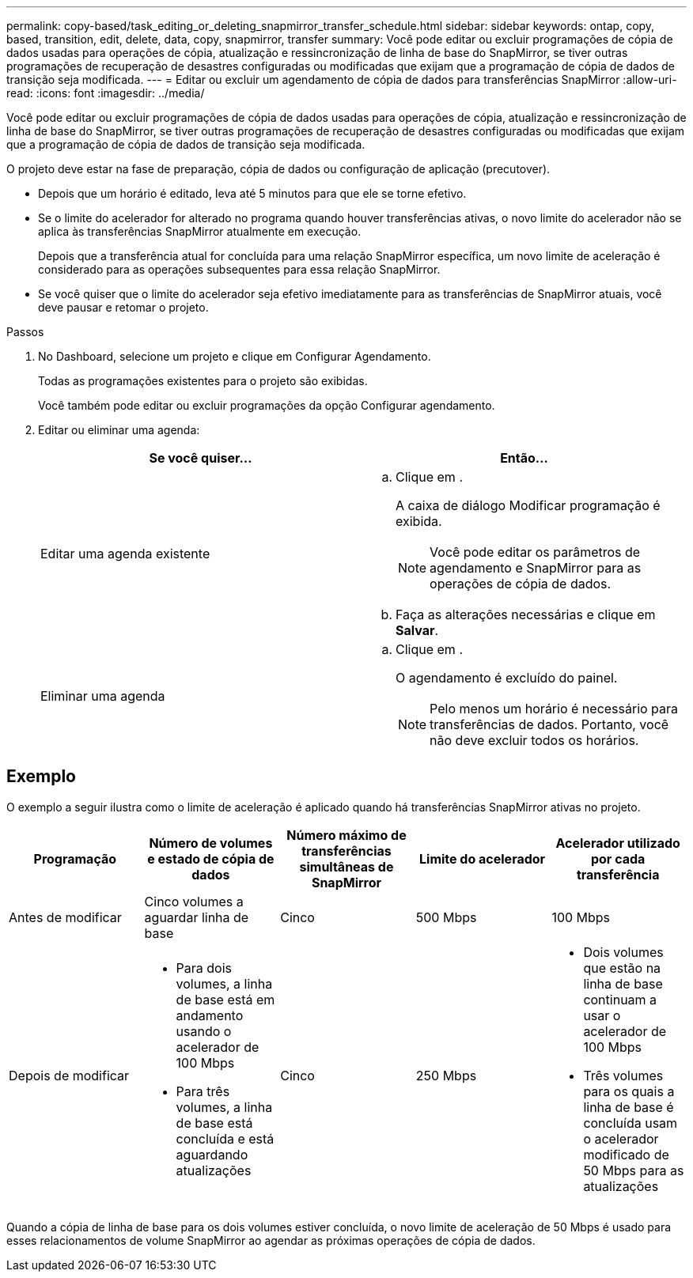 ---
permalink: copy-based/task_editing_or_deleting_snapmirror_transfer_schedule.html 
sidebar: sidebar 
keywords: ontap, copy, based, transition, edit, delete, data, copy, snapmirror, transfer 
summary: Você pode editar ou excluir programações de cópia de dados usadas para operações de cópia, atualização e ressincronização de linha de base do SnapMirror, se tiver outras programações de recuperação de desastres configuradas ou modificadas que exijam que a programação de cópia de dados de transição seja modificada. 
---
= Editar ou excluir um agendamento de cópia de dados para transferências SnapMirror
:allow-uri-read: 
:icons: font
:imagesdir: ../media/


[role="lead"]
Você pode editar ou excluir programações de cópia de dados usadas para operações de cópia, atualização e ressincronização de linha de base do SnapMirror, se tiver outras programações de recuperação de desastres configuradas ou modificadas que exijam que a programação de cópia de dados de transição seja modificada.

O projeto deve estar na fase de preparação, cópia de dados ou configuração de aplicação (precutover).

* Depois que um horário é editado, leva até 5 minutos para que ele se torne efetivo.
* Se o limite do acelerador for alterado no programa quando houver transferências ativas, o novo limite do acelerador não se aplica às transferências SnapMirror atualmente em execução.
+
Depois que a transferência atual for concluída para uma relação SnapMirror específica, um novo limite de aceleração é considerado para as operações subsequentes para essa relação SnapMirror.

* Se você quiser que o limite do acelerador seja efetivo imediatamente para as transferências de SnapMirror atuais, você deve pausar e retomar o projeto.


.Passos
. No Dashboard, selecione um projeto e clique em Configurar Agendamento.
+
Todas as programações existentes para o projeto são exibidas.

+
Você também pode editar ou excluir programações da opção Configurar agendamento.

. Editar ou eliminar uma agenda:
+
|===
| Se você quiser... | Então... 


 a| 
Editar uma agenda existente
 a| 
.. Clique image:../media/edit_schedule.gif[""]em .
+
A caixa de diálogo Modificar programação é exibida.

+

NOTE: Você pode editar os parâmetros de agendamento e SnapMirror para as operações de cópia de dados.

.. Faça as alterações necessárias e clique em *Salvar*.




 a| 
Eliminar uma agenda
 a| 
.. Clique image:../media/delete_schedule.gif[""]em .
+
O agendamento é excluído do painel.

+

NOTE: Pelo menos um horário é necessário para transferências de dados. Portanto, você não deve excluir todos os horários.



|===




== Exemplo

O exemplo a seguir ilustra como o limite de aceleração é aplicado quando há transferências SnapMirror ativas no projeto.

|===
| Programação | Número de volumes e estado de cópia de dados | Número máximo de transferências simultâneas de SnapMirror | Limite do acelerador | Acelerador utilizado por cada transferência 


 a| 
Antes de modificar
 a| 
Cinco volumes a aguardar linha de base
 a| 
Cinco
 a| 
500 Mbps
 a| 
100 Mbps



 a| 
Depois de modificar
 a| 
* Para dois volumes, a linha de base está em andamento usando o acelerador de 100 Mbps
* Para três volumes, a linha de base está concluída e está aguardando atualizações

 a| 
Cinco
 a| 
250 Mbps
 a| 
* Dois volumes que estão na linha de base continuam a usar o acelerador de 100 Mbps
* Três volumes para os quais a linha de base é concluída usam o acelerador modificado de 50 Mbps para as atualizações


|===
Quando a cópia de linha de base para os dois volumes estiver concluída, o novo limite de aceleração de 50 Mbps é usado para esses relacionamentos de volume SnapMirror ao agendar as próximas operações de cópia de dados.
